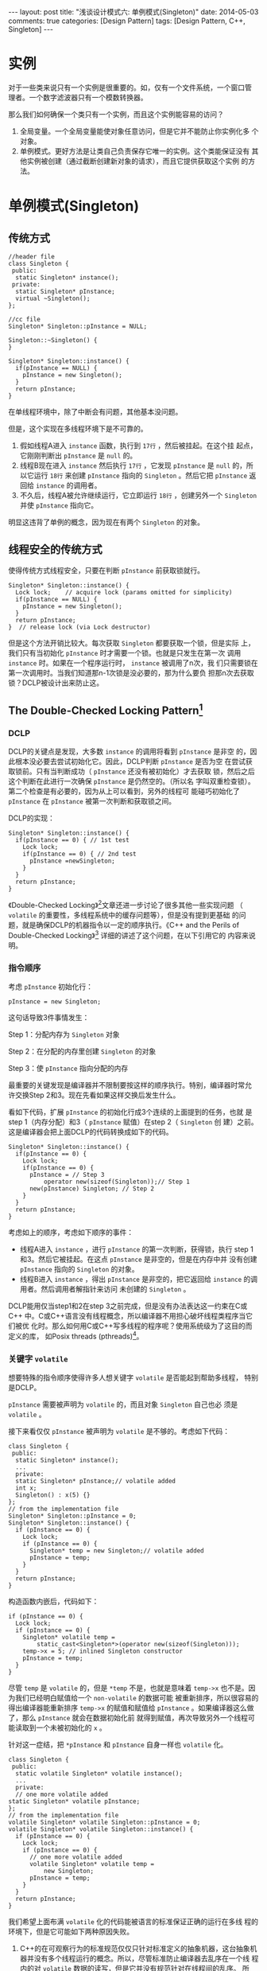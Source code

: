 
#+begin_html
---
layout: post
title: "浅谈设计模式六: 单例模式(Singleton)"
date: 2014-05-03
comments: true
categories: [Design Pattern]
tags: [Design Pattern, C++, Singleton]
---
#+end_html
#+OPTIONS: toc:nil

* 实例
对于一些类来说只有一个实例是很重要的。如，仅有一个文件系统，一个窗口管
理者。一个数字滤波器只有一个模数转换器。

那么我们如何确保一个类只有一个实例，而且这个实例能容易的访问？

1. 全局变量。一个全局变量能使对象任意访问，但是它并不能防止你实例化多
   个对象。
2. 单例模式。更好方法是让类自己负责保存它唯一的实例。这个类能保证没有
   其他实例被创建（通过截断创建新对象的请求），而且它提供获取这个实例
   的方法。

#+begin_html
<!-- more -->
#+end_html

* 单例模式(Singleton)
** 传统方式
#+begin_src c++ -n
//header file
class Singleton {
 public:
  static Singleton* instance();
 private:
  static Singleton* pInstance;
  virtual ~Singleton();
};

//cc file
Singleton* Singleton::pInstance = NULL;

Singleton::~Singleton() {
}

Singleton* Singleton::instance() {
  if(pInstance == NULL) {
    pInstance = new Singleton();
  }
  return pInstance;
}
#+end_src

在单线程环境中，除了中断会有问题，其他基本没问题。

但是，这个实现在多线程环境下是不可靠的。
1. 假如线程A进入 =instance= 函数，执行到 =17行= ，然后被挂起。在这个挂
   起点，它刚刚判断出 =pInstance= 是 =null= 的。
2. 线程B现在进入 =instance= 然后执行 =17行= ，它发现 =pInstance= 是
   =null= 的，所以它运行 =18行= 来创建 =pInstance= 指向的 =Singleton=
   。然后它把 =pInstance= 返回给 =instance= 的调用者。
3. 不久后，线程A被允许继续运行，它立即运行 =18行= ，创建另外一个
   =Singleton= 并使 =pInstance= 指向它。
明显这违背了单例的概念，因为现在有两个 =Singleton= 的对象。
** 线程安全的传统方式
使得传统方式线程安全，只要在判断 =pInstance= 前获取锁就行。
#+begin_src c++
  Singleton* Singleton::instance() {
    Lock lock;    // acquire lock (params omitted for simplicity)
    if(pInstance == NULL) {
      pInstance = new Singleton();
    }
    return pInstance;
  }  // release lock (via Lock destructor)
#+end_src

但是这个方法开销比较大。每次获取 =Singleton= 都要获取一个锁，但是实际
上，我们只有当初始化 =pInstance= 时才需要一个锁。也就是只发生在第一次
调用 =instance= 时。如果在一个程序运行时， =instance= 被调用了n次，我
们只需要锁在第一次调用时。当我们知道那n-1次锁是没必要的，那为什么要负
担那n次去获取锁？DCLP被设计出来防止这。
** The Double-Checked Locking Pattern[fn:1]
*** DCLP
DCLP的关键点是发现，大多数 =instance= 的调用将看到 =pInstance= 是非空
的，因此根本没必要去尝试初始化它。因此，DCLP判断 =pInstance= 是否为空
在尝试获取锁前。只有当判断成功（ =pInstance= 还没有被初始化）才去获取
锁，然后之后这个判断在此进行一次确保 =pInstance= 是仍然空的。（所以名
字叫双重检查锁）。第二个检查是有必要的，因为从上可以看到，另外的线程可
能碰巧初始化了  =pInstance= 在 =pInstance= 被第一次判断和获取锁之间。

DCLP的实现：
#+begin_src c++
  Singleton* Singleton::instance() {
    if(pInstance == 0) { // 1st test
      Lock lock;
      if(pInstance == 0) { // 2nd test
        pInstance =newSingleton;
      }
    }
    return pInstance;
  }
#+end_src

《Double-Checked Locking》[fn:1]文章还进一步讨论了很多其他一些实现问题
（ =volatile= 的重要性，多线程系统中的缓存问题等），但是没有提到更基础
的问题，就是确保DCLP的机器指令以一定的顺序执行。《C++ and the Perils
of Double-Checked Locking》[fn:2] 详细的讲述了这个问题，在以下引用它的
内容来说明。

*** 指令顺序
考虑 =pInstance= 初始化行：
#+begin_src c++
pInstance = new Singleton;
#+end_src

这句话导致3件事情发生：

Step 1：分配内存为 =Singleton= 对象

Step 2：在分配的内存里创建 =Singleton= 的对象

Step 3：使 =pInstance= 指向分配的内存

最重要的关键发现是编译器并不限制要按这样的顺序执行。特别，编译器时常允
许交换Step 2和3。现在先看如果这样交换后发生什么。

看如下代码，扩展 =pInstance= 的初始化行成3个连续的上面提到的任务，也就
是step 1（内存分配）和3（ =pInstance= 赋值）在step 2（ =Singleton= 创
建）之前。这是编译器会把上面DCLP的代码转换成如下的代码。
#+begin_src c++
  Singleton* Singleton::instance() {
    if(pInstance == 0) {
      Lock lock;
      if(pInstance == 0) {
        pInstance = // Step 3
            operator new(sizeof(Singleton));// Step 1
        new(pInstance) Singleton; // Step 2
      }
    }
    return pInstance;
  }
#+end_src

考虑如上的顺序，考虑如下顺序的事件：
+ 线程A进入 =instance= ，进行 =pInstance= 的第一次判断，获得锁，执行
  step 1和3。然后它被挂起。在这点 =pInstance= 是非空的，但是在内存中并
  没有创建 =pInstance= 指向的 =Singleton= 的对象。
+ 线程B进入 =instance= ，得出 =pInstance= 是非空的，把它返回给
  =instance= 的调用者。然后调用者解指针来访问 未创建的 =Singleton= 。

DCLP能用仅当step1和2在step 3之前完成，但是没有办法表达这一约束在C或C++
中。C或C++语言没有线程概念，所以编译器不用担心破坏线程类程序当它们被优
化时。那么如何用C或C++写多线程的程序呢？使用系统级为了这目的而定义的库，
如Posix threads (pthreads)[fn:3]。

*** 关键字 =volatile=
想要特殊的指令顺序使得许多人想关键字 =volatile= 是否能起到帮助多线程，
特别是DCLP。

=pInstance= 需要被声明为 =volatile= 的，而且对象 =Singleton= 自己也必
须是 =volatile= 。

接下来看仅仅 =pInstance= 被声明为 =volatile= 是不够的。考虑如下代码：
#+begin_src c++
  class Singleton {
   public:
    static Singleton* instance();
    ...
    private:
    static Singleton* pInstance;// volatile added
    int x;
    Singleton() : x(5) {}
  };
  // from the implementation file
  Singleton* Singleton::pInstance = 0;
  Singleton* Singleton::instance() {
    if (pInstance == 0) {
      Lock lock;
      if (pInstance == 0) {
        Singleton* temp = new Singleton;// volatile added
        pInstance = temp;
      }
    }
    return pInstance;
  }
#+end_src
构造函数内嵌后，代码如下：
#+begin_src c++
  if (pInstance == 0) {
    Lock lock;
    if (pInstance == 0) {
      Singleton* volatile temp =
          static_cast<Singleton*>(operator new(sizeof(Singleton)));
      temp->x = 5; // inlined Singleton constructor
      pInstance = temp;
    }
  }
#+end_src

尽管 =temp= 是 =volatile= 的，但是 =*temp= 不是，也就是意味着
=temp->x= 也不是。因为我们已经明白赋值给一个 =non-volatile= 的数据可能
被重新排序，所以很容易的得出编译器能重新排序 =temp->x= 的赋值和赋值给
=pInstance= 。如果编译器这么做了，那么 =pInstance= 就会在数据初始化前
就得到赋值，再次导致另外一个线程可能读取到一个未被初始化的 =x= 。

针对这一症结，把 =*pInstance= 和 =pInstance= 自身一样也 =volatile= 化。
#+begin_src c++
  class Singleton {
   public:
    static volatile Singleton* volatile instance();
    ...
    private:
    // one more volatile added
  static Singleton* volatile pInstance;
  };
  // from the implementation file
  volatile Singleton* volatile Singleton::pInstance = 0;
  volatile Singleton* volatile Singleton::instance() {
    if (pInstance == 0) {
      Lock lock;
      if (pInstance == 0) {
        // one more volatile added
        volatile Singleton* volatile temp =
            new Singleton;
        pInstance = temp;
      }
    }
    return pInstance;
  }
#+end_src

我们希望上面布满 =volatile= 化的代码能被语言的标准保证正确的运行在多线
程的环境下，但是它可能如下两种原因失败。

1. C++的在可观察行为的标准规范仅仅只针对标准定义的抽象机器，这台抽象机
   器并没有多个线程运行的概念。所以，尽管标准防止编译器去乱序在一个线
   程内的对 =volatile= 数据的读写，但是它并没有规范针对在线程间的乱序。
   所以，实际上，许多编译器可能从上面的代码生成线程不安全的代码。
2. 就如 =const= 定义的对象直到构造函数运行结束才成为 =const= ，
   =volatile= 声明的对象成为 =volatile= 只当从它们的构造函数返回。如下
   代码中：
   #+begin_src c++
    volatile Singleton* volatile temp = new volatile Singleton;
   #+end_src
   这个被创建的对象成为 =volatile= 仅当这句表达式 =new volatile
   Singleton;= 运行完成，也就意味着，我们回到上面的情景，内存分配和对
   象赋值可能被调换运行顺序。

第二个问题可以被笨拙地解决。只要在 =Singleton= 的构造函数中，我们强制
把每个 =Singleton= 的数据成员都暂时 =volatile= 化，从而防止指令来完成
这一系列的初始化。如下的例子：
#+begin_src c++
  Singleton()
  {
    static_cast<volatile int&>(x) = 5;// note cast to volatile
  }
  
  class Singleton {
   public:
    static Singleton* instance();
    ...
    private:
    static Singleton* volatile pInstance;
    int x;
    ...
  };
  Singleton* Singleton::instance()
  {
    if (pInstance == 0) {
      Lock lock;
      if (pInstance == 0) {
        Singleton* volatile temp =
            static_cast<Singleton*>(operator new(sizeof(Singleton)));
        static_cast<volatile int&>(temp->x) = 5;
        pInstance = temp;
      }
    }
  }
#+end_src

但是，还是没有解决第一个问题。
** 实际的使用
*** 回到线程安全的传统方式
使用之前的线程安全的传统方式，使用来自线程库的锁来确保线程安全的
Singleton初始化，然后做时间开销的统计看是否需要担心。

这里用 =pthread= 库，写出完整的代码，[[https://github.com/shishougang/DesignPattern-CPP/tree/master/src/singleton][代码实例在这里]]。

1. 首先封装 =pthread_mutex_t=
   #+begin_src c++
     class PThreadMutex {
      public:
       explicit PThreadMutex(base::LinkerInitialized) {
         pthread_mutex_init(&mutex_, NULL);
       }
       PThreadMutex() { pthread_mutex_init(&mutex_, NULL); }
       ~PThreadMutex() { pthread_mutex_destroy(&mutex_); }
     
       void Lock() {
         int rc = pthread_mutex_lock(&mutex_);
         assert(rc == 0);
       }
       void Unlock() {
         int rc = pthread_mutex_unlock(&mutex_);
         assert(rc == 0);
       }
      private:
       pthread_mutex_t mutex_;
       DISALLOW_COPY_AND_ASSIGN(PThreadMutex);
     };
     
     typedef PThreadMutex Mutex;
#+end_src

2. 继承封装成一个 =MutexLock= 
   #+begin_src c++
     class MutexLock {
      public:
       explicit MutexLock(Mutex* mutex) : mutex_(mutex) { mutex->Lock(); }
       ~MutexLock() { mutex_->Unlock(); }
      private:
       Mutex* mutex_;
       DISALLOW_COPY_AND_ASSIGN(MutexLock);
     };
   #+end_src

3. 线程安全 =Singleton= 主函数
   #+begin_src c++
     Singleton* Singleton::instance() {
       cout << "call the singleton instance" << endl;
       static Mutex mutex_(base::LINKER_INITIALIZED);
       MutexLock l(&mutex_);
       if (pInstance == NULL) {
         cout << "In the Lock" << endl;
         pInstance = new Singleton();
       }
       return pInstance;
     }  // release MutexLock (via MutexLock destructor)
   #+end_src

然后在每个需要要到访问这个单例对象的线程开始，调用 =instance= ，在本地
线程内存缓存返回的指针，如下：

#+begin_src c++
  Singleton* const instance =
  Singleton::instance(); // cache instance pointer
  instance->transmogrify();
  instance->metamorphose();
  instance->transmute();
#+end_src
*** 提前初始化
另一种安全的做法是提前初始化，也就是初始化单例资源在程序最开始运行时。
因为多线程程序基本以单线程开始，这个方法可以把一些对象初始化放到单线程
的那部分代码，来达到消除需要担心在初始化时的线程问题。
*** DCLP在C++11中得到修复
[[http://dreamrunner.org/blog/2014/06/22/double-checked-locking-works-in-c-plus-plus-11/][Double-Checked Locking Works in C++11]]详细分析了如何用C++11来实现可移植
性的安全DCLP.
* 总结
** 单例模式(Singleton)结构
#+begin_html
{% img /images/blog/2014/singleton/singleton_structure.jpeg %}
#+end_html   
** 组成
+ 单例
  1. 定义一个实例化的操作来让客户能访问它唯一的实例。实例化就是一个函
     数操作（静态函数在C++里）。
  2. 对创建自己唯一的实例负责。

** 目的
确保一个类只有一个实例，并且提供一个访问它的全局点。
** 应用场景
+ 必须仅有一个类的实例，而且它需要从一个明了的地方被客户访问到。
+ 当这个唯一的实例应该能被子类扩展，而且客户应该无需更改它们的代码直接
  使用扩展的实例。
* Footnotes

[fn:1] http://www.cs.wustl.edu/~schmidt/PDF/DC-Locking.pdf

[fn:2] http://www.aristeia.com/Papers/DDJ_Jul_Aug_2004_revised.pdf

[fn:3] http://en.wikipedia.org/wiki/POSIX

